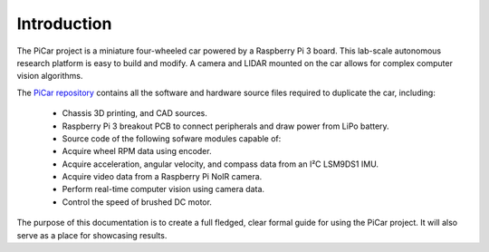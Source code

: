 Introduction
=============

The PiCar project is a miniature four-wheeled car powered by a Raspberry Pi 3 board.
This lab-scale autonomous research platform is easy to build and modify.
A camera and LIDAR mounted on the car allows for complex computer vision algorithms.

The `PiCar repository <https://github.com/xz-group/PiCar>`_ contains all the software
and hardware source files required to duplicate the car, including:

  *  Chassis 3D printing, and CAD sources.
  *  Raspberry Pi 3 breakout PCB to connect peripherals and draw power from LiPo battery.
  *  Source code of the following sofware modules capable of:
  *  Acquire wheel RPM data using encoder.
  *  Acquire acceleration, angular velocity, and compass data from an I²C LSM9DS1 IMU.
  *  Acquire video data from a Raspberry Pi NoIR camera.
  *  Perform real-time computer vision using camera data.
  *  Control the speed of brushed DC motor.

The purpose of this documentation is to create a full fledged,
clear formal guide for using the PiCar project. It will also serve as a
place for showcasing results.
